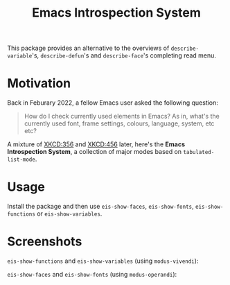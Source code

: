 #+TITLE: Emacs Introspection System

This package provides an alternative to the overviews of =describe-variable='s, =describe-defun='s and =describe-face='s completing read menu.
* Motivation
Back in Feburary 2022, a fellow Emacs user asked the following question:
#+begin_quote
How do I check currently used elements in Emacs?
As in, what's the currently used font, frame settings, colours, language, system, etc etc?
#+end_quote
A mixture of [[https://xkcd.com/356/][XKCD:356]] and [[https://xkcd.com/456/][XKCD:456]] later, here's the *Emacs Introspection System*, a collection of major modes based on ~tabulated-list-mode~.

* Usage
Install the package and then use  ~eis-show-faces~, ~eis-show-fonts~, ~eis-show-functions~ or  ~eis-show-variables~.

* Screenshots
~eis-show-functions~ and ~eis-show-variables~ (using ~modus-vivendi~):
[[file:assets/screenshot-functions-variables.png]]

~eis-show-faces~ and ~eis-show-fonts~ (using ~modus-operandi~):
[[file:assets/screenshot-faces-fonts.png]]
